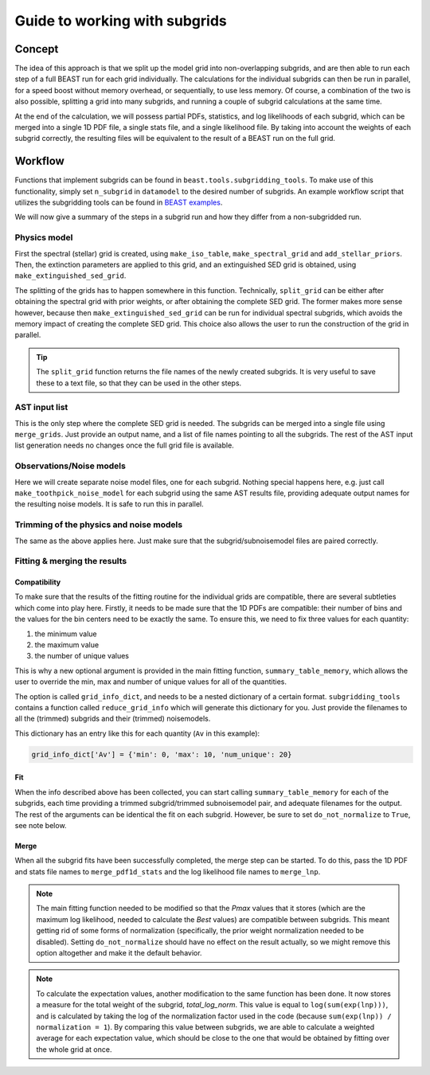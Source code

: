 ##############################
Guide to working with subgrids
##############################

Concept
=======

The idea of this approach is that we split up the model grid into
non-overlapping subgrids, and are then able to run each step of a full BEAST run
for each grid individually. The calculations for the individual subgrids can
then be run in parallel, for a speed boost without memory overhead, or
sequentially, to use less memory. Of course, a combination of the two is also
possible, splitting a grid into many subgrids, and running a couple of subgrid
calculations at the same time.

At the end of the calculation, we will possess partial PDFs, statistics, and log
likelihoods of each subgrid, which can be merged into a single 1D PDF file, a
single stats file, and a single likelihood file. By taking into account the
weights of each subgrid correctly, the resulting files will be equivalent to
the result of a BEAST run on the full grid.

Workflow
========

Functions that implement subgrids can be found in ``beast.tools.subgridding_tools``.
To make use of this functionality, simply set ``n_subgrid`` in ``datamodel`` to
the desired number of subgrids.  An example workflow script that utilizes the
subgridding tools can be found in
`BEAST examples <https://github.com/BEAST-Fitting/beast-examples/tree/master/production_runs_2019>`_.

We will now give a summary of the steps in a subgrid run and how they differ
from a non-subgridded run.


Physics model
-------------

First the spectral (stellar) grid is created, using ``make_iso_table``,
``make_spectral_grid`` and ``add_stellar_priors``. Then, the extinction
parameters are applied to this grid, and an extinguished SED grid is obtained,
using ``make_extinguished_sed_grid``.

The splitting of the grids has to happen somewhere in this function.
Technically, ``split_grid`` can be either after obtaining the spectral grid with
prior weights, or after obtaining the complete SED grid. The former makes more
sense however, because then ``make_extinguished_sed_grid`` can be run for
individual spectral subgrids, which avoids the memory impact of creating the
complete SED grid. This choice also allows the user to run the construction of
the grid in parallel.

.. tip:: The ``split_grid`` function returns the file names of the newly created
   subgrids. It is very useful to save these to a text file, so that they can be
   used in the other steps.

AST input list
--------------

This is the only step where the complete SED grid is needed. The subgrids can be
merged into a single file using ``merge_grids``. Just provide an output name,
and a list of file names pointing to all the subgrids. The rest of the AST input
list generation needs no changes once the full grid file is available.

Observations/Noise models
-------------------------

Here we will create separate noise model files, one for each subgrid. Nothing
special happens here, e.g. just call ``make_toothpick_noise_model`` for each
subgrid using the same AST results file, providing adequate output names for the
resulting noise models. It is safe to run this in parallel.

Trimming of the physics and noise models
----------------------------------------

The same as the above applies here. Just make sure that the
subgrid/subnoisemodel files are paired correctly.

Fitting & merging the results
-----------------------------

Compatibility
~~~~~~~~~~~~~

To make sure that the results of the fitting routine for the individual grids
are compatible, there are several subtleties which come into play here. Firstly,
it needs to be made sure that the 1D PDFs are compatible: their number of bins
and the values for the bin centers need to be exactly the same. To ensure this,
we need to fix three values for each quantity:

1) the minimum value
2) the maximum value
3) the number of unique values

This is why a new optional argument is provided in the main fitting function,
``summary_table_memory``, which allows the user to override the min, max and
number of unique values for all of the quantities.

The option is called ``grid_info_dict``, and needs to be a nested dictionary of
a certain format. ``subgridding_tools`` contains a function called
``reduce_grid_info`` which will generate this dictionary for you. Just provide
the filenames to all the (trimmed) subgrids and their (trimmed) noisemodels.

This dictionary has an entry like this for each quantity (``Av`` in this example):

.. code:: python

   grid_info_dict['Av'] = {'min': 0, 'max': 10, 'num_unique': 20}

Fit
~~~

When the info described above has been collected, you can start calling
``summary_table_memory`` for each of the subgrids, each time providing a trimmed
subgrid/trimmed subnoisemodel pair, and adequate filenames for the output. The
rest of the arguments can be identical the fit on each subgrid. However, be sure
to set ``do_not_normalize`` to ``True``, see note below.

Merge
~~~~~

When all the subgrid fits have been successfully completed, the merge step can be
started. To do this, pass the 1D PDF and stats file names to
``merge_pdf1d_stats`` and the log likelihood file names to ``merge_lnp``.

.. note::

   The main fitting function needed to be modified so that the `Pmax` values
   that it stores (which are the maximum log likelihood, needed to calculate the
   `Best` values) are compatible between subgrids. This meant getting rid of
   some forms of normalization (specifically, the prior weight normalization
   needed to be disabled). Setting ``do_not_normalize`` should have no effect on
   the result actually, so we might remove this option altogether and make it
   the default behavior.

.. note::

   To calculate the expectation values, another modification to the same function
   has been done. It now stores a measure for the total weight of the subgrid,
   `total_log_norm`. This value is equal to ``log(sum(exp(lnp)))``, and is
   calculated by taking the log of the normalization factor used in the code
   (because ``sum(exp(lnp)) / normalization = 1``). By comparing this value
   between subgrids, we are able to calculate a weighted average for each
   expectation value, which should be close to the one that would be obtained
   by fitting over the whole grid at once.
